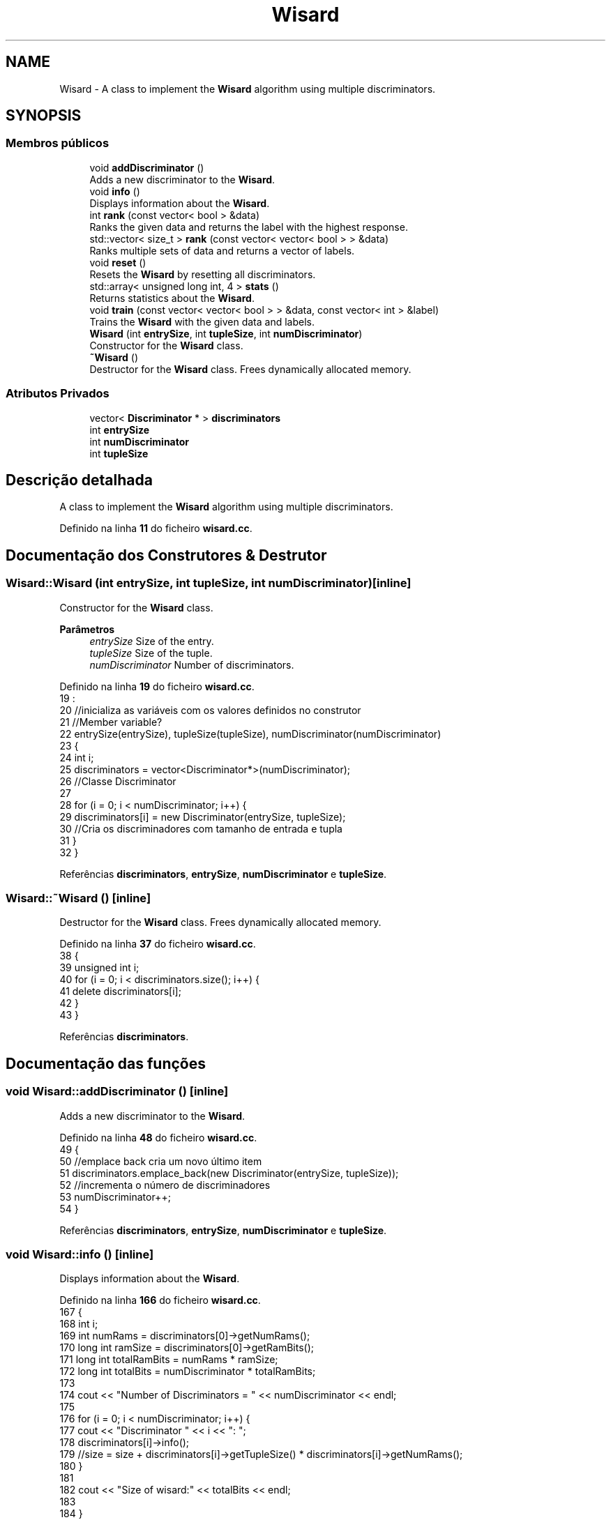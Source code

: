 .TH "Wisard" 3 "Version 2.0" "WISARD" \" -*- nroff -*-
.ad l
.nh
.SH NAME
Wisard \- A class to implement the \fBWisard\fP algorithm using multiple discriminators\&.  

.SH SYNOPSIS
.br
.PP
.SS "Membros públicos"

.in +1c
.ti -1c
.RI "void \fBaddDiscriminator\fP ()"
.br
.RI "Adds a new discriminator to the \fBWisard\fP\&. "
.ti -1c
.RI "void \fBinfo\fP ()"
.br
.RI "Displays information about the \fBWisard\fP\&. "
.ti -1c
.RI "int \fBrank\fP (const vector< bool > &data)"
.br
.RI "Ranks the given data and returns the label with the highest response\&. "
.ti -1c
.RI "std::vector< size_t > \fBrank\fP (const vector< vector< bool > > &data)"
.br
.RI "Ranks multiple sets of data and returns a vector of labels\&. "
.ti -1c
.RI "void \fBreset\fP ()"
.br
.RI "Resets the \fBWisard\fP by resetting all discriminators\&. "
.ti -1c
.RI "std::array< unsigned long int, 4 > \fBstats\fP ()"
.br
.RI "Returns statistics about the \fBWisard\fP\&. "
.ti -1c
.RI "void \fBtrain\fP (const vector< vector< bool > > &data, const vector< int > &label)"
.br
.RI "Trains the \fBWisard\fP with the given data and labels\&. "
.ti -1c
.RI "\fBWisard\fP (int \fBentrySize\fP, int \fBtupleSize\fP, int \fBnumDiscriminator\fP)"
.br
.RI "Constructor for the \fBWisard\fP class\&. "
.ti -1c
.RI "\fB~Wisard\fP ()"
.br
.RI "Destructor for the \fBWisard\fP class\&. Frees dynamically allocated memory\&. "
.in -1c
.SS "Atributos Privados"

.in +1c
.ti -1c
.RI "vector< \fBDiscriminator\fP * > \fBdiscriminators\fP"
.br
.ti -1c
.RI "int \fBentrySize\fP"
.br
.ti -1c
.RI "int \fBnumDiscriminator\fP"
.br
.ti -1c
.RI "int \fBtupleSize\fP"
.br
.in -1c
.SH "Descrição detalhada"
.PP 
A class to implement the \fBWisard\fP algorithm using multiple discriminators\&. 
.PP
Definido na linha \fB11\fP do ficheiro \fBwisard\&.cc\fP\&.
.SH "Documentação dos Construtores & Destrutor"
.PP 
.SS "Wisard::Wisard (int entrySize, int tupleSize, int numDiscriminator)\fR [inline]\fP"

.PP
Constructor for the \fBWisard\fP class\&. 
.PP
\fBParâmetros\fP
.RS 4
\fIentrySize\fP Size of the entry\&. 
.br
\fItupleSize\fP Size of the tuple\&. 
.br
\fInumDiscriminator\fP Number of discriminators\&. 
.RE
.PP

.PP
Definido na linha \fB19\fP do ficheiro \fBwisard\&.cc\fP\&.
.nf
19                                                                :
20     //inicializa as variáveis com os valores definidos no construtor
21     //Member variable?
22     entrySize(entrySize), tupleSize(tupleSize), numDiscriminator(numDiscriminator)
23     {
24         int i;
25         discriminators = vector<Discriminator*>(numDiscriminator);
26         //Classe Discriminator
27 
28         for (i = 0; i < numDiscriminator; i++) {
29             discriminators[i] = new Discriminator(entrySize, tupleSize);
30             //Cria os discriminadores com tamanho de entrada e tupla
31         }
32     }
.PP
.fi

.PP
Referências \fBdiscriminators\fP, \fBentrySize\fP, \fBnumDiscriminator\fP e \fBtupleSize\fP\&.
.SS "Wisard::~Wisard ()\fR [inline]\fP"

.PP
Destructor for the \fBWisard\fP class\&. Frees dynamically allocated memory\&. 
.PP
Definido na linha \fB37\fP do ficheiro \fBwisard\&.cc\fP\&.
.nf
38     {
39         unsigned int i;
40         for (i = 0; i < discriminators\&.size(); i++) {
41             delete discriminators[i];
42         }
43     }
.PP
.fi

.PP
Referências \fBdiscriminators\fP\&.
.SH "Documentação das funções"
.PP 
.SS "void Wisard::addDiscriminator ()\fR [inline]\fP"

.PP
Adds a new discriminator to the \fBWisard\fP\&. 
.PP
Definido na linha \fB48\fP do ficheiro \fBwisard\&.cc\fP\&.
.nf
49     {
50         //emplace back cria um novo último item
51         discriminators\&.emplace_back(new Discriminator(entrySize, tupleSize));
52         //incrementa o número de discriminadores
53         numDiscriminator++;
54     }
.PP
.fi

.PP
Referências \fBdiscriminators\fP, \fBentrySize\fP, \fBnumDiscriminator\fP e \fBtupleSize\fP\&.
.SS "void Wisard::info ()\fR [inline]\fP"

.PP
Displays information about the \fBWisard\fP\&. 
.PP
Definido na linha \fB166\fP do ficheiro \fBwisard\&.cc\fP\&.
.nf
167     {
168     int i;
169         int numRams = discriminators[0]\->getNumRams();
170         long int ramSize = discriminators[0]\->getRamBits();
171         long int totalRamBits = numRams * ramSize; 
172         long int totalBits = numDiscriminator * totalRamBits;
173 
174     cout << "Number of Discriminators = " << numDiscriminator << endl;
175        
176         for (i = 0; i < numDiscriminator; i++) {
177             cout << "Discriminator " << i << ": ";
178             discriminators[i]\->info();
179         //size = size + discriminators[i]\->getTupleSize() * discriminators[i]\->getNumRams();
180         }
181 
182     cout << "Size of wisard:" << totalBits << endl;
183 
184     }
.PP
.fi

.PP
Referências \fBdiscriminators\fP e \fBnumDiscriminator\fP\&.
.SS "int Wisard::rank (const vector< bool > & data)\fR [inline]\fP"

.PP
Ranks the given data and returns the label with the highest response\&. 
.PP
\fBParâmetros\fP
.RS 4
\fIdata\fP Vector of boolean data\&. 
.RE
.PP
\fBRetorna\fP
.RS 4
Label with the highest response\&. 
.RE
.PP

.PP
Definido na linha \fB81\fP do ficheiro \fBwisard\&.cc\fP\&.
.nf
82     {
83         int i;
84         int label = 0;   
85         int max_resp = 0;
86         int resp;
87 
88         //percorre todos os discriminadores
89         for (i = 0; i < numDiscriminator; i++) {
90             //chama ela mesma
91             resp = discriminators[i]\->rank(data);
92 
93             //o que é resp?
94             //checa resp com o resp máximo
95             // armazena o índice do resp máximo e retorna como label
96             if (resp > max_resp) {
97                 max_resp = resp;
98                 label = i;
99             }
100         }
101 
102         return label;
103     }
.PP
.fi

.PP
Referências \fBdiscriminators\fP e \fBnumDiscriminator\fP\&.
.SS "std::vector< size_t > Wisard::rank (const vector< vector< bool > > & data)\fR [inline]\fP"

.PP
Ranks multiple sets of data and returns a vector of labels\&. 
.PP
\fBParâmetros\fP
.RS 4
\fIdata\fP Vector of vectors of boolean data\&. 
.RE
.PP
\fBRetorna\fP
.RS 4
Vector of labels with the highest responses\&. 
.RE
.PP

.PP
Definido na linha \fB140\fP do ficheiro \fBwisard\&.cc\fP\&.
.nf
141     {
142         std::vector<size_t> a({data\&.size()});
143 
144         unsigned int i;
145         int j, max_resp, resp;
146 
147         for(i = 0; i < data\&.size(); i++){
148             
149             max_resp = 0;
150             for(j = 0; j < numDiscriminator; j++){
151                 resp = discriminators[j]\->rank(data[i]);
152 
153                 if(resp > max_resp){
154                     max_resp = resp;
155                     a[i] = j;
156                 }
157             }
158         }
159     return a;
160     }
.PP
.fi

.PP
Referências \fBdiscriminators\fP e \fBnumDiscriminator\fP\&.
.SS "void Wisard::reset ()\fR [inline]\fP"

.PP
Resets the \fBWisard\fP by resetting all discriminators\&. 
.PP
Definido na linha \fB211\fP do ficheiro \fBwisard\&.cc\fP\&.
.nf
212     {
213         int i;
214 
215         for (i = 0; i < numDiscriminator; i++) {
216             discriminators[i]\->reset();
217         }
218     }
.PP
.fi

.PP
Referências \fBdiscriminators\fP e \fBnumDiscriminator\fP\&.
.SS "std::array< unsigned long int, 4 > Wisard::stats ()\fR [inline]\fP"

.PP
Returns statistics about the \fBWisard\fP\&. 
.PP
\fBRetorna\fP
.RS 4
Array of statistics including number of RAMs, RAM size, total RAM bits, and total bits\&. 
.RE
.PP

.PP
Definido na linha \fB190\fP do ficheiro \fBwisard\&.cc\fP\&.
.nf
191     {
192         std::array<unsigned long int, 4> a({4});
193         //auto stats = a\&.mutable_unchecked();
194 
195         int numRams = discriminators[0]\->getNumRams();
196         long int ramSize = discriminators[0]\->getRamBits();
197         long int totalRamBits = numRams * ramSize; 
198         long int totalBits = numDiscriminator * totalRamBits;
199 
200         a[0] = numRams;
201         a[1] = ramSize;
202         a[2] = totalRamBits;
203         a[3] = totalBits;
204 
205         return a;
206     }
.PP
.fi

.PP
Referências \fBdiscriminators\fP e \fBnumDiscriminator\fP\&.
.SS "void Wisard::train (const vector< vector< bool > > & data, const vector< int > & label)\fR [inline]\fP"

.PP
Trains the \fBWisard\fP with the given data and labels\&. 
.PP
\fBParâmetros\fP
.RS 4
\fIdata\fP Vector of vectors of boolean data\&. 
.br
\fIlabel\fP Vector of integer labels\&. 
.RE
.PP

.PP
Definido na linha \fB64\fP do ficheiro \fBwisard\&.cc\fP\&.
.nf
65     {
66         unsigned int i;
67         
68         //percorre todo o vetor label
69         for (i = 0; i < label\&.size(); i++) {
70             //chama o método train do objeto discriminator apontado por discriminators[label[i]] e data[i] é o parâmetro
71             discriminators[label[i]]\->train(data[i]);
72         }
73     }
.PP
.fi

.PP
Referências \fBdiscriminators\fP\&.
.SH "Documentação dos dados membro"
.PP 
.SS "vector<\fBDiscriminator\fP*> Wisard::discriminators\fR [private]\fP"

.PP
Definido na linha \fB224\fP do ficheiro \fBwisard\&.cc\fP\&.
.PP
Referenciado por \fBaddDiscriminator()\fP, \fBinfo()\fP, \fBrank()\fP, \fBrank()\fP, \fBreset()\fP, \fBstats()\fP, \fBtrain()\fP, \fBWisard()\fP e \fB~Wisard()\fP\&.
.SS "int Wisard::entrySize\fR [private]\fP"

.PP
Definido na linha \fB221\fP do ficheiro \fBwisard\&.cc\fP\&.
.PP
Referenciado por \fBaddDiscriminator()\fP e \fBWisard()\fP\&.
.SS "int Wisard::numDiscriminator\fR [private]\fP"

.PP
Definido na linha \fB223\fP do ficheiro \fBwisard\&.cc\fP\&.
.PP
Referenciado por \fBaddDiscriminator()\fP, \fBinfo()\fP, \fBrank()\fP, \fBrank()\fP, \fBreset()\fP, \fBstats()\fP e \fBWisard()\fP\&.
.SS "int Wisard::tupleSize\fR [private]\fP"

.PP
Definido na linha \fB222\fP do ficheiro \fBwisard\&.cc\fP\&.
.PP
Referenciado por \fBaddDiscriminator()\fP e \fBWisard()\fP\&.

.SH "Autor"
.PP 
Gerado automaticamente por Doxygen para WISARD a partir do código fonte\&.
